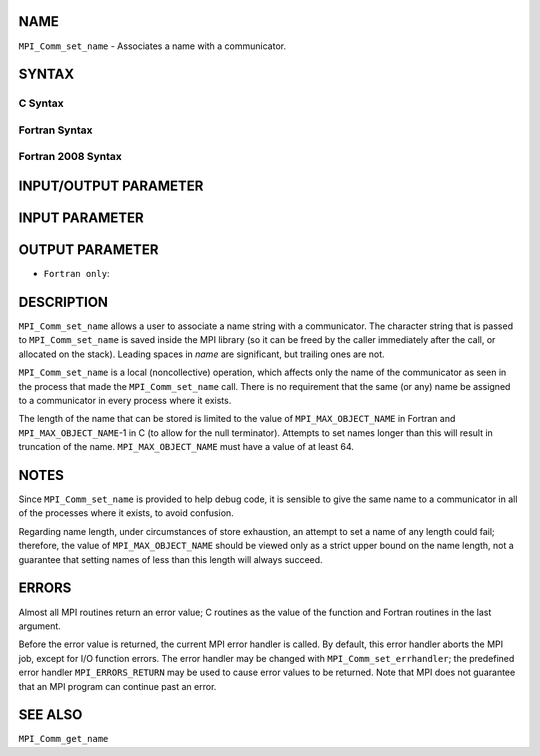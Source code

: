 NAME
----

``MPI_Comm_set_name`` - Associates a name with a communicator.

SYNTAX
------

C Syntax
~~~~~~~~

.. code-block:: c
   :linenos:

   #include <mpi.h>
   int MPI_Comm_set_name(MPI_Comm comm, const char *comm_name)

Fortran Syntax
~~~~~~~~~~~~~~

.. code-block:: fortran
   :linenos:

   USE MPI
   ! or the older form: INCLUDE 'mpif.h'
   MPI_COMM_SET_NAME(COMM, COMM_NAME, IERROR)
   	INTEGER	COMM, IERROR
   	CHARACTER*(*) COMM_NAME

Fortran 2008 Syntax
~~~~~~~~~~~~~~~~~~~

.. code-block:: fortran
   :linenos:

   USE mpi_f08
   MPI_Comm_set_name(comm, comm_name, ierror)
   	TYPE(MPI_Comm), INTENT(IN) :: comm
   	CHARACTER(LEN=*), INTENT(IN) :: comm_name
   	INTEGER, OPTIONAL, INTENT(OUT) :: ierror

INPUT/OUTPUT PARAMETER
----------------------


INPUT PARAMETER
---------------


OUTPUT PARAMETER
----------------

* ``Fortran only``: 

DESCRIPTION
-----------

``MPI_Comm_set_name`` allows a user to associate a name string with a
communicator. The character string that is passed to ``MPI_Comm_set_name``
is saved inside the MPI library (so it can be freed by the caller
immediately after the call, or allocated on the stack). Leading spaces
in *name* are significant, but trailing ones are not.

``MPI_Comm_set_name`` is a local (noncollective) operation, which affects
only the name of the communicator as seen in the process that made the
``MPI_Comm_set_name`` call. There is no requirement that the same (or any)
name be assigned to a communicator in every process where it exists.

The length of the name that can be stored is limited to the value of
``MPI_MAX_OBJECT_NAME`` in Fortran and ``MPI_MAX_OBJECT_NAME``-1 in C (to allow
for the null terminator). Attempts to set names longer than this will
result in truncation of the name. ``MPI_MAX_OBJECT_NAME`` must have a value
of at least 64.

NOTES
-----

Since ``MPI_Comm_set_name`` is provided to help debug code, it is sensible
to give the same name to a communicator in all of the processes where it
exists, to avoid confusion.

Regarding name length, under circumstances of store exhaustion, an
attempt to set a name of any length could fail; therefore, the value of
``MPI_MAX_OBJECT_NAME`` should be viewed only as a strict upper bound on the
name length, not a guarantee that setting names of less than this length
will always succeed.

ERRORS
------

Almost all MPI routines return an error value; C routines as the value
of the function and Fortran routines in the last argument.

Before the error value is returned, the current MPI error handler is
called. By default, this error handler aborts the MPI job, except for
I/O function errors. The error handler may be changed with
``MPI_Comm_set_errhandler``; the predefined error handler ``MPI_ERRORS_RETURN``
may be used to cause error values to be returned. Note that MPI does not
guarantee that an MPI program can continue past an error.

SEE ALSO
--------

``MPI_Comm_get_name``
